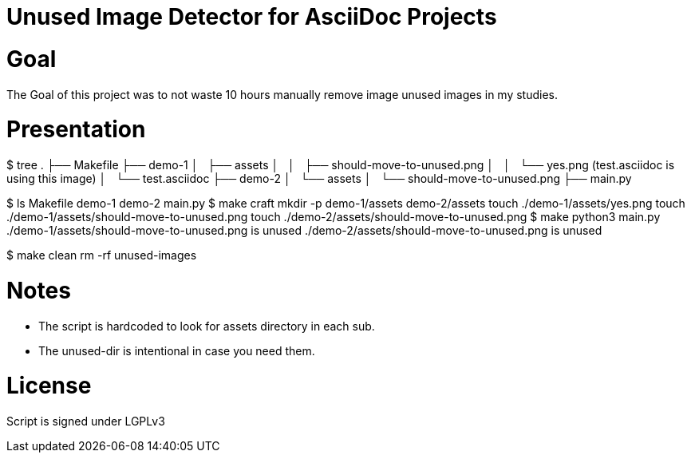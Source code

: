 = Unused Image Detector for AsciiDoc Projects

= Goal
The Goal of this project was to not waste 10 hours manually remove image unused images in my studies.

= Presentation

[shell]
====
$  tree 
.
├── Makefile
├── demo-1
│   ├── assets
│   │   ├── should-move-to-unused.png
│   │   └── yes.png (test.asciidoc is using this image)
│   └── test.asciidoc
├── demo-2
│   └── assets
│       └── should-move-to-unused.png
├── main.py
====

[shell]
====
$  ls
Makefile  demo-1  demo-2  main.py
$  make craft
mkdir -p demo-1/assets demo-2/assets
touch ./demo-1/assets/yes.png
touch ./demo-1/assets/should-move-to-unused.png
touch ./demo-2/assets/should-move-to-unused.png
$  make      
python3 main.py
./demo-1/assets/should-move-to-unused.png is unused
./demo-2/assets/should-move-to-unused.png is unused

$  make clean
rm -rf unused-images

====

= Notes
* The script is hardcoded to look for assets directory in each sub.
* The unused-dir is intentional in case you need them.

= License 
Script is signed under LGPLv3
